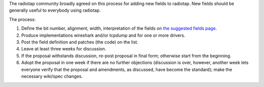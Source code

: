 The radiotap community broadly agreed on this process for adding new fields to radiotap. New fields should be generally useful to everybody using radiotap.

The process:

1. Define the bit number, alignment, width, interpretation of the fields on `the suggested fields page`_.

#. Produce implementations wireshark and/or tcpdump and for one or more drivers.

#. Post the field definition and patches (the code) on the list.

#. Leave at least three weeks for discussion.

#. If the proposal withstands discussion, re-post proposal in final form; otherwise start from the beginning.

#. Adopt the proposal in one week if there are no further objections (discussion is over, however, another week lets everyone verify that the proposal and amendments, as discussed, have become the standard); make the necessary wiki/spec changes.

.. ############################################################################

.. _the suggested fields page: ../suggested-fields

